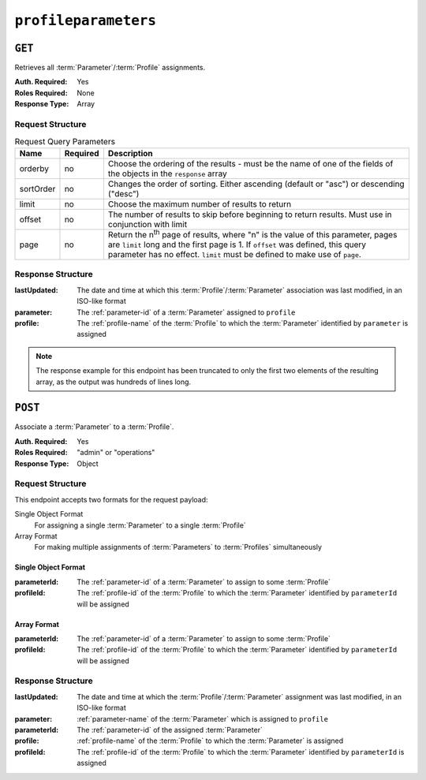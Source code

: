 ..
..
.. Licensed under the Apache License, Version 2.0 (the "License");
.. you may not use this file except in compliance with the License.
.. You may obtain a copy of the License at
..
..     http://www.apache.org/licenses/LICENSE-2.0
..
.. Unless required by applicable law or agreed to in writing, software
.. distributed under the License is distributed on an "AS IS" BASIS,
.. WITHOUT WARRANTIES OR CONDITIONS OF ANY KIND, either express or implied.
.. See the License for the specific language governing permissions and
.. limitations under the License.
..

.. _to-api-profileparameters:

*********************
``profileparameters``
*********************

``GET``
=======

Retrieves all :term:`Parameter`/:term:`Profile` assignments.

:Auth. Required: Yes
:Roles Required: None
:Response Type:  Array

Request Structure
-----------------
.. table:: Request Query Parameters

	+-----------+----------+---------------------------------------------------------------------------------------------------------------+
	| Name      | Required | Description                                                                                                   |
	+===========+==========+===============================================================================================================+
	| orderby   | no       | Choose the ordering of the results - must be the name of one of the fields of the objects in the ``response`` |
	|           |          | array                                                                                                         |
	+-----------+----------+---------------------------------------------------------------------------------------------------------------+
	| sortOrder | no       | Changes the order of sorting. Either ascending (default or "asc") or descending ("desc")                      |
	+-----------+----------+---------------------------------------------------------------------------------------------------------------+
	| limit     | no       | Choose the maximum number of results to return                                                                |
	+-----------+----------+---------------------------------------------------------------------------------------------------------------+
	| offset    | no       | The number of results to skip before beginning to return results. Must use in conjunction with limit          |
	+-----------+----------+---------------------------------------------------------------------------------------------------------------+
	| page      | no       | Return the n\ :sup:`th` page of results, where "n" is the value of this parameter, pages are ``limit`` long   |
	|           |          | and the first page is 1. If ``offset`` was defined, this query parameter has no effect. ``limit`` must be     |
	|           |          | defined to make use of ``page``.                                                                              |
	+-----------+----------+---------------------------------------------------------------------------------------------------------------+

Response Structure
------------------
:lastUpdated: The date and time at which this :term:`Profile`/:term:`Parameter` association was last modified, in an ISO-like format
:parameter:   The :ref:`parameter-id` of a :term:`Parameter` assigned to ``profile``
:profile:     The :ref:`profile-name` of the :term:`Profile` to which the :term:`Parameter` identified by ``parameter`` is assigned

.. code-block:: http
	:caption: Response Structure

	HTTP/1.1 200 OK
	Access-Control-Allow-Credentials: true
	Access-Control-Allow-Headers: Origin, X-Requested-With, Content-Type, Accept, Set-Cookie, Cookie
	Access-Control-Allow-Methods: POST,GET,OPTIONS,PUT,DELETE
	Access-Control-Allow-Origin: *
	Content-Type: application/json
	Set-Cookie: mojolicious=...; Path=/; Expires=Mon, 18 Nov 2019 17:40:54 GMT; Max-Age=3600; HttpOnly
	Whole-Content-Sha512: +bnMkRgdx4bJoGGlr3mZl539obj3aQAP8e65FAXgywdRAUfXZCFM6VNDn7wScXBmvF2SFXo9F+MhuSwrtB9mPg==
	X-Server-Name: traffic_ops_golang/
	Date: Mon, 10 Dec 2018 15:09:13 GMT
	Transfer-Encoding: chunked

	{ "response": [
		{
			"lastUpdated": "2018-12-05 17:50:49+00",
			"profile": "GLOBAL",
			"parameter": 4
		},
		{
			"lastUpdated": "2018-12-05 17:50:49+00",
			"profile": "GLOBAL",
			"parameter": 5
		}
	]}

.. note:: The response example for this endpoint has been truncated to only the first two elements of the resulting array, as the output was hundreds of lines long.

``POST``
========
Associate a :term:`Parameter` to a :term:`Profile`.

:Auth. Required: Yes
:Roles Required: "admin" or "operations"
:Response Type:  Object

Request Structure
-----------------
This endpoint accepts two formats for the request payload:

Single Object Format
	For assigning a single :term:`Parameter` to a single :term:`Profile`
Array Format
	For making multiple assignments of :term:`Parameters` to :term:`Profiles` simultaneously

Single Object Format
""""""""""""""""""""
:parameterId: The :ref:`parameter-id` of a :term:`Parameter` to assign to some :term:`Profile`
:profileId:   The :ref:`profile-id` of the :term:`Profile` to which the :term:`Parameter` identified by ``parameterId`` will be assigned

.. code-block:: http
	:caption: Request Example - Single Object Format

	POST /api/3.0/profileparameters HTTP/1.1
	Host: trafficops.infra.ciab.test
	User-Agent: curl/7.47.0
	Accept: */*
	Cookie: mojolicious=...
	Content-Length: 36
	Content-Type: application/json

	{
		"profileId": 18,
		"parameterId": 1
	}

Array Format
""""""""""""
:parameterId: The :ref:`parameter-id` of a :term:`Parameter` to assign to some :term:`Profile`
:profileId:   The :ref:`profile-id` of the :term:`Profile` to which the :term:`Parameter` identified by ``parameterId`` will be assigned

.. code-block:: http
	:caption: Request Example - Array Format

	POST /api/3.0/profileparameters HTTP/1.1
	Host: trafficops.infra.ciab.test
	User-Agent: curl/7.47.0
	Accept: */*
	Cookie: mojolicious=...
	Content-Length: 88
	Content-Type: application/json

	[{
		"profileId": 18,
		"parameterId": 2
	},
	{
		"profileId": 18,
		"parameterId": 3
	}]

Response Structure
------------------
:lastUpdated: The date and time at which the :term:`Profile`/:term:`Parameter` assignment was last modified, in an ISO-like format
:parameter:   :ref:`parameter-name` of the :term:`Parameter` which is assigned to ``profile``
:parameterId: The :ref:`parameter-id` of the assigned :term:`Parameter`
:profile:     :ref:`profile-name` of the :term:`Profile` to which the :term:`Parameter` is assigned
:profileId:   The :ref:`profile-id` of the :term:`Profile` to which the :term:`Parameter` identified by ``parameterId`` is assigned

.. code-block:: http
	:caption: Response Example - Single Object Format

	HTTP/1.1 200 OK
	Access-Control-Allow-Credentials: true
	Access-Control-Allow-Headers: Origin, X-Requested-With, Content-Type, Accept, Set-Cookie, Cookie
	Access-Control-Allow-Methods: POST,GET,OPTIONS,PUT,DELETE
	Access-Control-Allow-Origin: *
	Content-Type: application/json
	Set-Cookie: mojolicious=...; Path=/; Expires=Mon, 18 Nov 2019 17:40:54 GMT; Max-Age=3600; HttpOnly
	Whole-Content-Sha512: eDmIwlzX44fZdxLRPHMNa8aoGAK5fQv9Y70A2eeQHfEkliU4evwcsQ4WeHcH0l3/wPTGlpyC0gwLo8LQQpUxWQ==
	X-Server-Name: traffic_ops_golang/
	Date: Mon, 10 Dec 2018 13:50:11 GMT
	Content-Length: 166

	{ "alerts": [
		{
			"text": "profileParameter was created.",
			"level": "success"
		}
	],
	"response": {
		"lastUpdated": null,
		"profile": null,
		"profileId": 18,
		"parameter": null,
		"parameterId": 1
	}}
